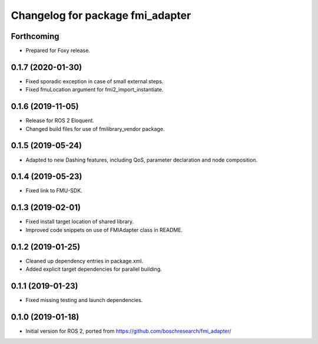 ^^^^^^^^^^^^^^^^^^^^^^^^^^^^^^^^^
Changelog for package fmi_adapter
^^^^^^^^^^^^^^^^^^^^^^^^^^^^^^^^^

Forthcoming
-----------
* Prepared for Foxy release.

0.1.7 (2020-01-30)
------------------
* Fixed sporadic exception in case of small external steps.
* Fixed fmuLocation argument for fmi2_import_instantiate.

0.1.6 (2019-11-05)
------------------
* Release for ROS 2 Eloquent.
* Changed build files for use of fmilibrary_vendor package.

0.1.5 (2019-05-24)
------------------
* Adapted to new Dashing features, including QoS, parameter declaration and node composition.

0.1.4 (2019-05-23)
------------------
* Fixed link to FMU-SDK.

0.1.3 (2019-02-01)
------------------
* Fixed install target location of shared library.
* Improved code snippets on use of FMIAdapter class in README.

0.1.2 (2019-01-25)
------------------
* Cleaned up dependency entries in package.xml.
* Added explicit target dependencies for parallel building.

0.1.1 (2019-01-23)
------------------
* Fixed missing testing and launch dependencies.

0.1.0 (2019-01-18)
------------------
* Initial version for ROS 2, ported from https://github.com/boschresearch/fmi_adapter/
